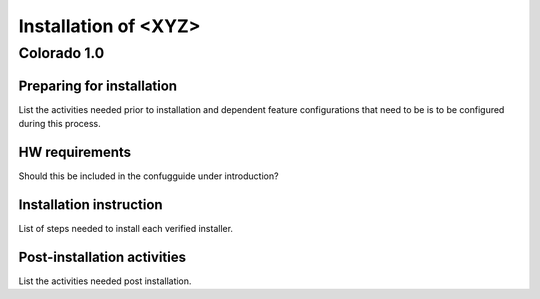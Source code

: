 .. This work is licensed under a Creative Commons Attribution 4.0 International License.
.. http://creativecommons.org/licenses/by/4.0
.. (c) <optionally add copywriters name>

=====================
Installation of <XYZ>
=====================
Colorado 1.0
============

Preparing for installation
--------------------------
List the activities needed prior to installation and dependent feature configurations that need to be is to be configured during this process.

HW requirements
---------------
Should this be included in the confugguide under introduction?

Installation instruction
------------------------
List of steps needed to install each verified installer.

Post-installation activities
----------------------------
List the activities needed post installation.

